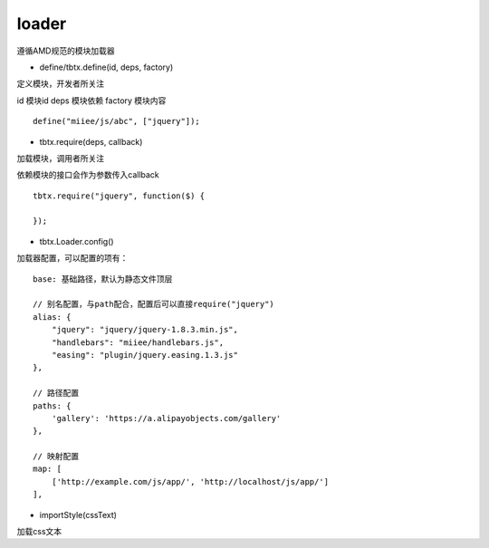 loader
===============

遵循AMD规范的模块加载器

* define/tbtx.define(id, deps, factory)

定义模块，开发者所关注

id 模块id
deps 模块依赖
factory 模块内容

::

    define("miiee/js/abc", ["jquery"]);

* tbtx.require(deps, callback)

加载模块，调用者所关注

依赖模块的接口会作为参数传入callback

::

    tbtx.require("jquery", function($) {

    });

* tbtx.Loader.config()

加载器配置，可以配置的项有：

::

    base: 基础路径，默认为静态文件顶层

    // 别名配置，与path配合，配置后可以直接require("jquery")
    alias: {
        "jquery": "jquery/jquery-1.8.3.min.js",
        "handlebars": "miiee/handlebars.js",
        "easing": "plugin/jquery.easing.1.3.js"
    },

    // 路径配置
    paths: {
        'gallery': 'https://a.alipayobjects.com/gallery'
    },

    // 映射配置
    map: [
        ['http://example.com/js/app/', 'http://localhost/js/app/']
    ],

* importStyle(cssText)

加载css文本